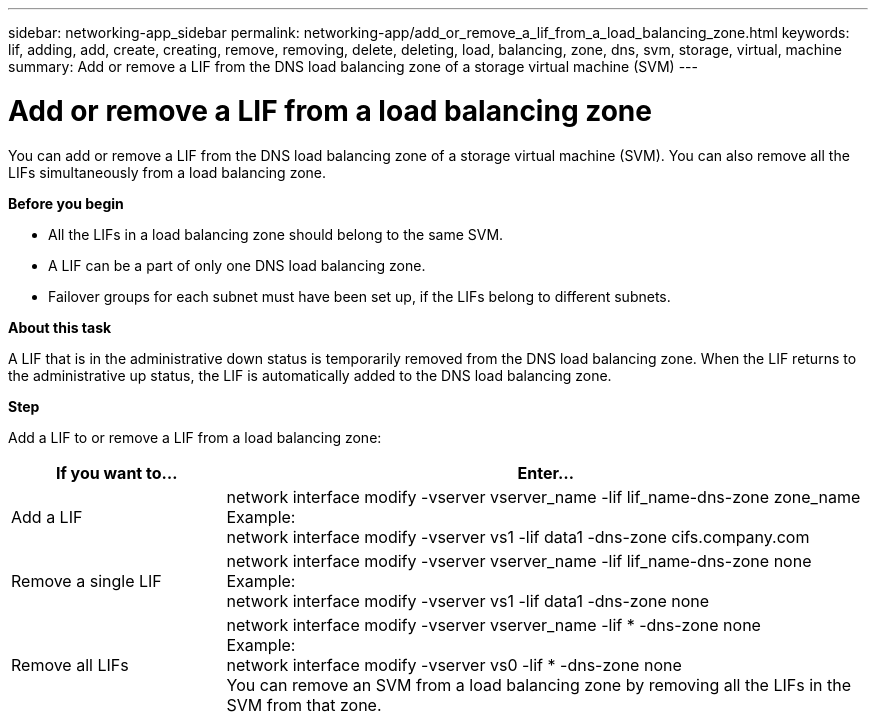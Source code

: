 ---
sidebar: networking-app_sidebar
permalink: networking-app/add_or_remove_a_lif_from_a_load_balancing_zone.html
keywords: lif, adding, add, create, creating, remove, removing, delete, deleting, load, balancing, zone, dns, svm, storage, virtual, machine
summary: Add or remove a LIF from the DNS load balancing zone of a storage virtual machine (SVM)
---

= Add or remove a LIF from a load balancing zone
:hardbreaks:
:nofooter:
:icons: font
:linkattrs:
:imagesdir: ./media/

//
// This file was created with NDAC Version 2.0 (August 17, 2020)
//
// 2020-11-30 12:43:36.717167
//

[.lead]
You can add or remove a LIF from the DNS load balancing zone of a storage virtual machine (SVM). You can also remove all the LIFs simultaneously from a load balancing zone.

*Before you begin*

* All the LIFs in a load balancing zone should belong to the same SVM.
* A LIF can be a part of only one DNS load balancing zone.
* Failover groups for each subnet must have been set up, if the LIFs belong to different subnets.

*About this task*

A LIF that is in the administrative down status is temporarily removed from the DNS load balancing zone. When the LIF returns to the administrative up status, the LIF is automatically added to the DNS load balancing zone.

*Step*

Add a LIF to or remove a LIF from a load balancing zone:

[cols="25,75"]
|===
|If you want to... |Enter...

|Add a LIF
|network interface modify -vserver vserver_name -lif lif_name-dns-zone zone_name
Example:
network interface modify -vserver vs1 -lif data1 -dns-zone cifs.company.com
|Remove a single LIF
|network interface modify -vserver vserver_name -lif lif_name-dns-zone none
Example:
 network interface modify -vserver vs1 -lif data1 -dns-zone none
|Remove all LIFs
|network interface modify -vserver vserver_name -lif * -dns-zone none
Example:
network interface modify -vserver vs0 -lif * -dns-zone none
You can remove an SVM from a load balancing zone by removing all the LIFs in the SVM from that zone.
|===

